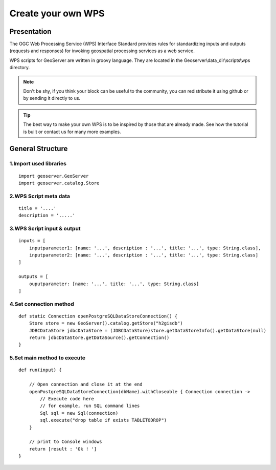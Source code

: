 Create your own WPS
^^^^^^^^^^^^^^^^^^^^^^^^^^^^^^^^^^^^

Presentation
~~~~~~~~~~~~~~~~~~~~~~~~~~~~~~~~~~~~

The OGC Web Processing Service (WPS) Interface Standard provides rules for standardizing inputs and outputs (requests and responses) for invoking geospatial processing services as a web service.

WPS scripts for GeoServer are written in groovy language. They are located in the Geoserver\\data_dir\\scripts\\wps directory.

.. note::
    Don't be shy, if you think your block can be useful to the community, you can redistribute it using github or by sending it directly to us.

.. tip::
    The best way to make your own WPS is to be inspired by those that are already made. See how the tutorial is built or contact us for many more examples.

General Structure
~~~~~~~~~~~~~~~~~~~~~~~~~~~~~~~~~~~~

1.Import used libraries
-------------------------

::

    import geoserver.GeoServer
    import geoserver.catalog.Store



2.WPS Script meta data
-------------------------

::

    title = '....'
    description = '.....'

3.WPS Script input & output
-----------------------------------

::

    inputs = [
        inputparameter1: [name: '...', description : '...', title: '...', type: String.class],
        inputparameter2: [name: '...', description : '...', title: '...', type: String.class]
    ]

    outputs = [
        ouputparameter: [name: '...', title: '...', type: String.class]
    ]

4.Set connection method
-----------------------------------

::

    def static Connection openPostgreSQLDataStoreConnection() {
        Store store = new GeoServer().catalog.getStore("h2gisdb")
        JDBCDataStore jdbcDataStore = (JDBCDataStore)store.getDataStoreInfo().getDataStore(null)
        return jdbcDataStore.getDataSource().getConnection()
    }



5.Set main method to execute 
-----------------------------------

::

    def run(input) {
    
        // Open connection and close it at the end
        openPostgreSQLDataStoreConnection(dbName).withCloseable { Connection connection ->
            // Execute code here
            // for example, run SQL command lines
            Sql sql = new Sql(connection)
            sql.execute("drop table if exists TABLETODROP")    
        }
        
        // print to Console windows
        return [result : 'Ok ! ']
    }


    

